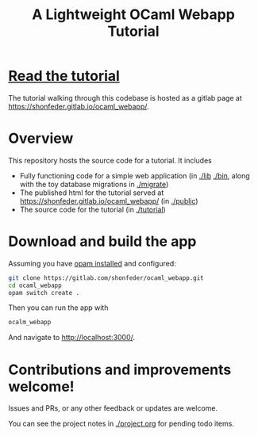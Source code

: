 #+TITLE: A Lightweight OCaml Webapp Tutorial

* [[https://shonfeder.gitlab.io/ocaml_webapp/][Read the tutorial]]

The tutorial walking through this codebase is hosted as a gitlab page at
https://shonfeder.gitlab.io/ocaml_webapp/.

* Overview

This repository hosts the source code for a tutorial. It includes

- Fully functioning code for a simple web application (in [[file:lib][./lib]] [[file:bin/][./bin]], along
  with the toy database migrations in [[file:migrate/][./migrate]])
- The published html for the tutorial served at
  https://shonfeder.gitlab.io/ocaml_webapp/ (in [[file:public/][./public]])
- The source code for the tutorial (in [[file:tutorial/][./tutorial]])

* Download and build the app

Assuming you have [[https://opam.ocaml.org/doc/Install.html][opam installed]] and configured:

#+BEGIN_SRC sh
git clone https://gitlab.com/shonfeder/ocaml_webapp.git
cd ocaml_webapp
opam switch create .
#+END_SRC

Then you can run the app with

#+BEGIN_SRC sh
ocalm_webapp
#+END_SRC

And navigate to http://localhost:3000/.

* Contributions and improvements welcome!

Issues and PRs, or any other feedback or updates are welcome.

You can see the project notes in [[file:project.org][./project.org]] for pending todo items.
